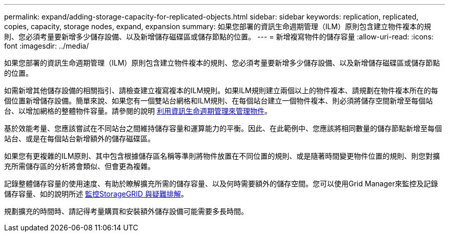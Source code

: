 ---
permalink: expand/adding-storage-capacity-for-replicated-objects.html 
sidebar: sidebar 
keywords: replication, replicated, copies, capacity, storage nodes, expand, expansion 
summary: 如果您部署的資訊生命週期管理（ILM）原則包含建立物件複本的規則、您必須考量要新增多少儲存設備、以及新增儲存磁碟區或儲存節點的位置。 
---
= 新增複寫物件的儲存容量
:allow-uri-read: 
:icons: font
:imagesdir: ../media/


[role="lead"]
如果您部署的資訊生命週期管理（ILM）原則包含建立物件複本的規則、您必須考量要新增多少儲存設備、以及新增儲存磁碟區或儲存節點的位置。

如需新增其他儲存設備的相關指引、請檢查建立複寫複本的ILM規則。如果ILM規則建立兩個以上的物件複本、請規劃在物件複本所在的每個位置新增儲存設備。簡單來說、如果您有一個雙站台網格和ILM規則、在每個站台建立一個物件複本、則必須將儲存空間新增至每個站台、以增加網格的整體物件容量。請參閱的說明 xref:../ilm/index.adoc[利用資訊生命週期管理來管理物件]。

基於效能考量、您應該嘗試在不同站台之間維持儲存容量和運算能力的平衡。因此、在此範例中、您應該將相同數量的儲存節點新增至每個站台、或是在每個站台新增額外的儲存磁碟區。

如果您有更複雜的ILM原則、其中包含根據儲存區名稱等準則將物件放置在不同位置的規則、或是隨著時間變更物件位置的規則、則您對擴充所需儲存區的分析將會類似、但會更為複雜。

記錄整體儲存容量的使用速度、有助於瞭解擴充所需的儲存容量、以及何時需要額外的儲存空間。您可以使用Grid Manager來監控及記錄儲存容量、如的說明所述 xref:../monitor/index.adoc[監控StorageGRID 與疑難排解]。

規劃擴充的時間時、請記得考量購買和安裝額外儲存設備可能需要多長時間。
